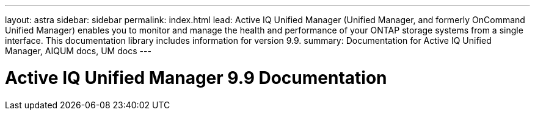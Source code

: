 ---
layout: astra
sidebar: sidebar
permalink: index.html
lead: Active IQ Unified Manager (Unified Manager, and formerly OnCommand Unified Manager) enables you to monitor and manage the health and performance of your ONTAP storage systems from a single interface. This documentation library includes information for version 9.9.
summary: Documentation for Active IQ Unified Manager, AIQUM docs, UM docs
---

= Active IQ Unified Manager 9.9 Documentation
:hardbreaks:
:nofooter:
:icons: font
:linkattrs:
:imagesdir: ./media/
